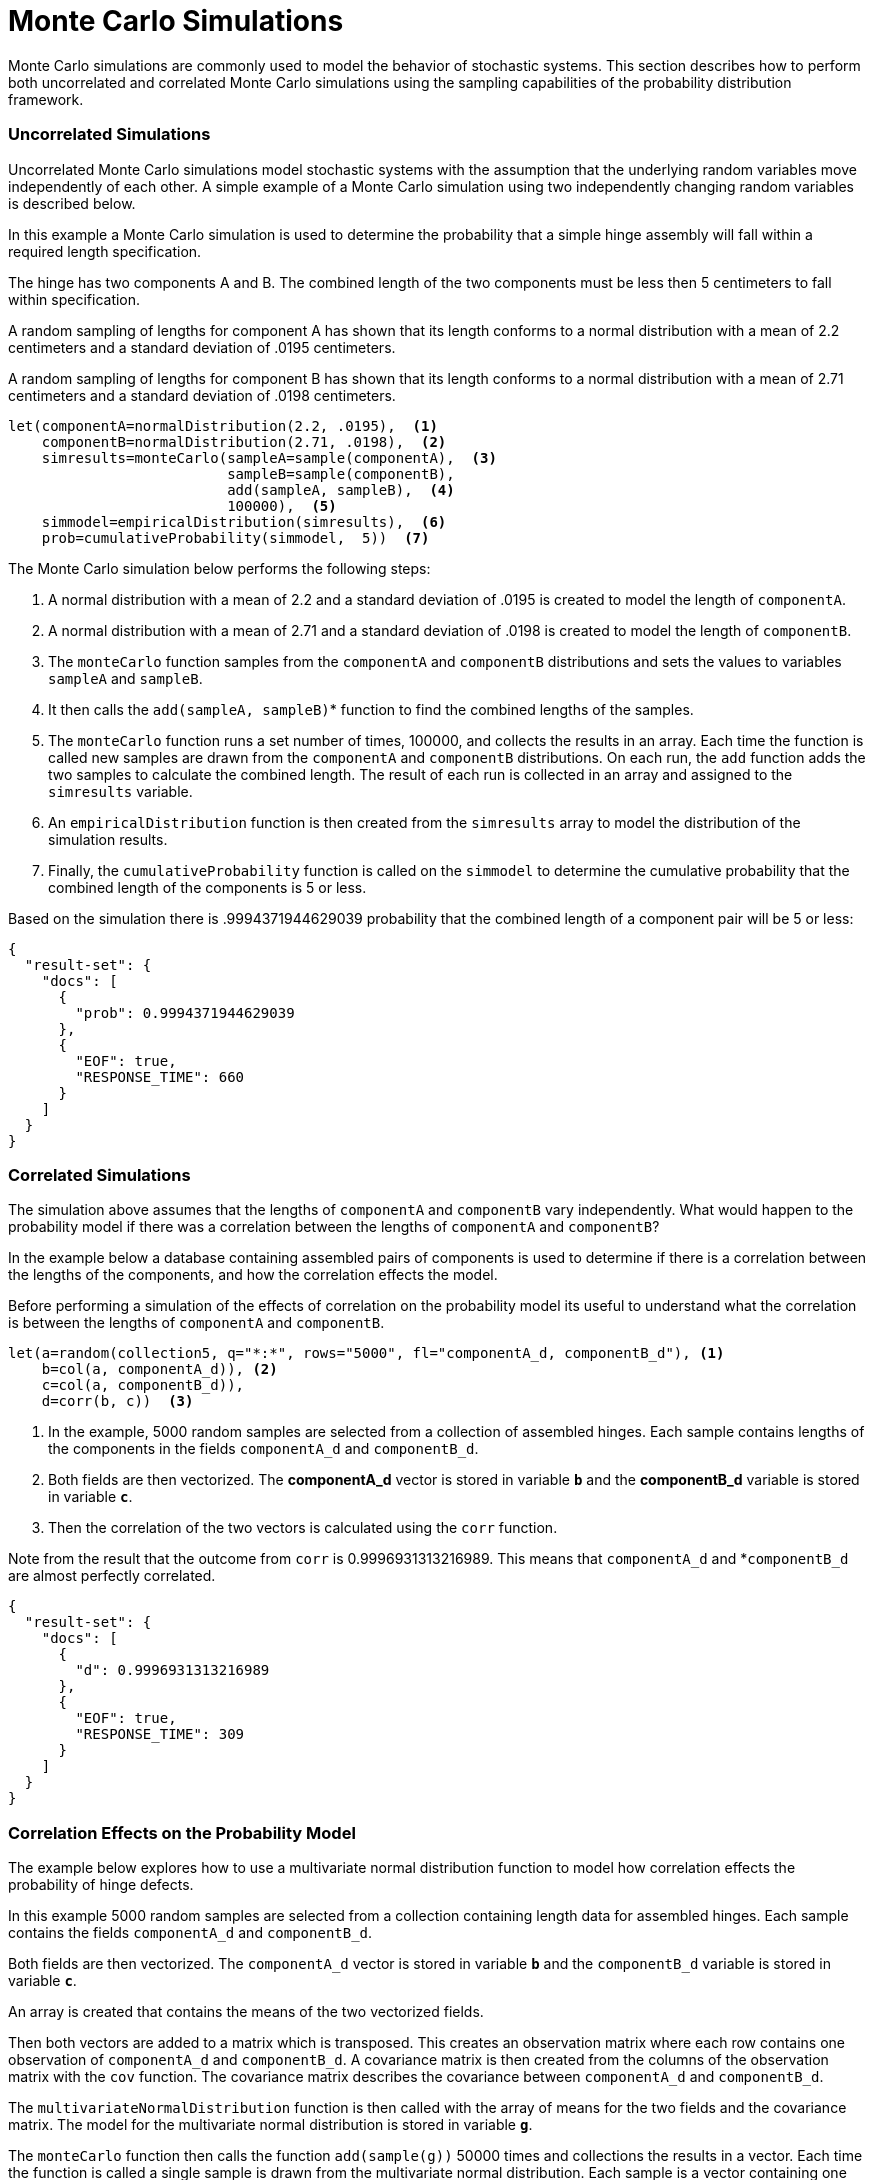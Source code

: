 = Monte Carlo Simulations
// Licensed to the Apache Software Foundation (ASF) under one
// or more contributor license agreements.  See the NOTICE file
// distributed with this work for additional information
// regarding copyright ownership.  The ASF licenses this file
// to you under the Apache License, Version 2.0 (the
// "License"); you may not use this file except in compliance
// with the License.  You may obtain a copy of the License at
//
//   http://www.apache.org/licenses/LICENSE-2.0
//
// Unless required by applicable law or agreed to in writing,
// software distributed under the License is distributed on an
// "AS IS" BASIS, WITHOUT WARRANTIES OR CONDITIONS OF ANY
// KIND, either express or implied.  See the License for the
// specific language governing permissions and limitations
// under the License.


Monte Carlo simulations are commonly used to model the behavior of
stochastic systems. This section describes
how to perform both uncorrelated and correlated Monte Carlo simulations
using the sampling capabilities of the probability distribution framework.

=== Uncorrelated Simulations

Uncorrelated Monte Carlo simulations model stochastic systems with the assumption
that the underlying random variables move independently of each other.
A simple example of a Monte Carlo simulation using two independently changing random variables
is described below.

In this example a Monte Carlo simulation is used to determine the probability that a simple hinge assembly will
fall within a required length specification.

The hinge has two components A and B. The combined length of the two components must be less then 5 centimeters
to fall within specification.

A random sampling of lengths for component A has shown that its length conforms to a
normal distribution with a mean of 2.2 centimeters and a standard deviation of .0195
centimeters.

A random sampling of lengths for component B has shown that its length conforms
to a normal distribution with a mean of 2.71 centimeters and a standard deviation of .0198 centimeters.

[source,text]
----
let(componentA=normalDistribution(2.2, .0195),  <1>
    componentB=normalDistribution(2.71, .0198),  <2>
    simresults=monteCarlo(sampleA=sample(componentA),  <3>
                          sampleB=sample(componentB),
                          add(sampleA, sampleB),  <4>
                          100000),  <5>
    simmodel=empiricalDistribution(simresults),  <6>
    prob=cumulativeProbability(simmodel,  5))  <7>
----

The Monte Carlo simulation below performs the following steps:

<1> A normal distribution with a mean of 2.2 and a standard deviation of .0195 is created to model the length of `componentA`.
<2> A normal distribution with a mean of 2.71 and a standard deviation of .0198 is created to model the length of `componentB`.
<3> The `monteCarlo` function samples from the `componentA` and `componentB` distributions and sets the values to variables `sampleA` and `sampleB`.
<4> It then calls the `add(sampleA, sampleB)`* function to find the combined lengths of the samples.
<5> The `monteCarlo` function runs a set number of times, 100000, and collects the results in an array. Each
  time the function is called new samples are drawn from the `componentA`
  and `componentB` distributions. On each run, the `add` function adds the two samples to calculate the combined length.
  The result of each run is collected in an array and assigned to the `simresults` variable.
<6> An `empiricalDistribution` function is then created from the `simresults` array to model the distribution of the
  simulation results.
<7> Finally, the `cumulativeProbability` function is called on the `simmodel` to determine the cumulative probability
  that the combined length of the components is 5 or less.

Based on the simulation there is .9994371944629039 probability that the combined length of a component pair will
be 5 or less:

[source,json]
----
{
  "result-set": {
    "docs": [
      {
        "prob": 0.9994371944629039
      },
      {
        "EOF": true,
        "RESPONSE_TIME": 660
      }
    ]
  }
}
----

=== Correlated Simulations

The simulation above assumes that the lengths of `componentA` and `componentB` vary independently.
What would happen to the probability model if there was a correlation between the lengths of
`componentA` and `componentB`?

In the example below a database containing assembled pairs of components is used to determine
if there is a correlation between the lengths of the components, and how the correlation effects the model.

Before performing a simulation of the effects of correlation on the probability model its
useful to understand what the correlation is between the lengths of `componentA` and `componentB`.

[source,text]
----
let(a=random(collection5, q="*:*", rows="5000", fl="componentA_d, componentB_d"), <1>
    b=col(a, componentA_d)), <2>
    c=col(a, componentB_d)),
    d=corr(b, c))  <3>
----

<1> In the example, 5000 random samples are selected from a collection of assembled hinges.
Each sample contains lengths of the components in the fields `componentA_d` and `componentB_d`.
<2> Both fields are then vectorized. The *componentA_d* vector is stored in
variable *`b`* and the *componentB_d* variable is stored in variable *`c`*.
<3> Then the correlation of the two vectors is calculated using the `corr` function.

Note from the result that the outcome from `corr` is 0.9996931313216989.
This means that `componentA_d` and *`componentB_d` are almost perfectly correlated.

[source,json]
----
{
  "result-set": {
    "docs": [
      {
        "d": 0.9996931313216989
      },
      {
        "EOF": true,
        "RESPONSE_TIME": 309
      }
    ]
  }
}
----

=== Correlation Effects on the Probability Model

The example below explores how to use a multivariate normal distribution function
to model how correlation effects the probability of hinge defects.

In this example 5000 random samples are selected from a collection
containing length data for assembled hinges. Each sample contains
the fields `componentA_d` and `componentB_d`.

Both fields are then vectorized. The `componentA_d` vector is stored in
variable *`b`* and the `componentB_d` variable is stored in variable *`c`*.

An array is created that contains the means of the two vectorized fields.

Then both vectors are added to a matrix which is transposed. This creates
an observation matrix where each row contains one observation of
`componentA_d` and `componentB_d`. A covariance matrix is then created from the columns of
the observation matrix with the
`cov` function. The covariance matrix describes the covariance between `componentA_d` and `componentB_d`.

The `multivariateNormalDistribution` function is then called with the
array of means for the two fields and the covariance matrix. The model
for the multivariate normal distribution is stored in variable *`g`*.

The `monteCarlo` function then calls the function `add(sample(g))` 50000 times
and collections the results in a vector. Each time the function is called a single sample
is drawn from the multivariate normal distribution. Each sample is a vector containing
one `componentA` and `componentB` pair. The `add` function adds the values in the vector to
calculate the length of the pair. Over the long term the samples drawn from the
multivariate normal distribution will conform to the covariance matrix used to construct it.

Just as in the non-correlated example an empirical distribution is used to model probabilities
of the simulation vector and the `cumulativeProbability` function is used to compute the cumulative
probability that the combined component length will be 5 centimeters or less.

Notice that the probability of a hinge meeting specification has dropped to 0.9889517439980468.
This is because the strong correlation
between the lengths of components means that their lengths rise together causing more hinges to
fall out of the 5 centimeter specification.

[source,text]
----
let(a=random(hinges, q="*:*", rows="5000", fl="componentA_d, componentB_d"),
    b=col(a, componentA_d),
    c=col(a, componentB_d),
    cor=corr(b,c),
    d=array(mean(b), mean(c)),
    e=transpose(matrix(b, c)),
    f=cov(e),
    g=multiVariateNormalDistribution(d, f),
    h=monteCarlo(add(sample(g)), 50000),
    i=empiricalDistribution(h),
    j=cumulativeProbability(i, 5))
----

When this expression is sent to the `/stream` handler it responds with:

[source,json]
----
{
  "result-set": {
    "docs": [
      {
        "j": 0.9889517439980468
      },
      {
        "EOF": true,
        "RESPONSE_TIME": 599
      }
    ]
  }
}
----

